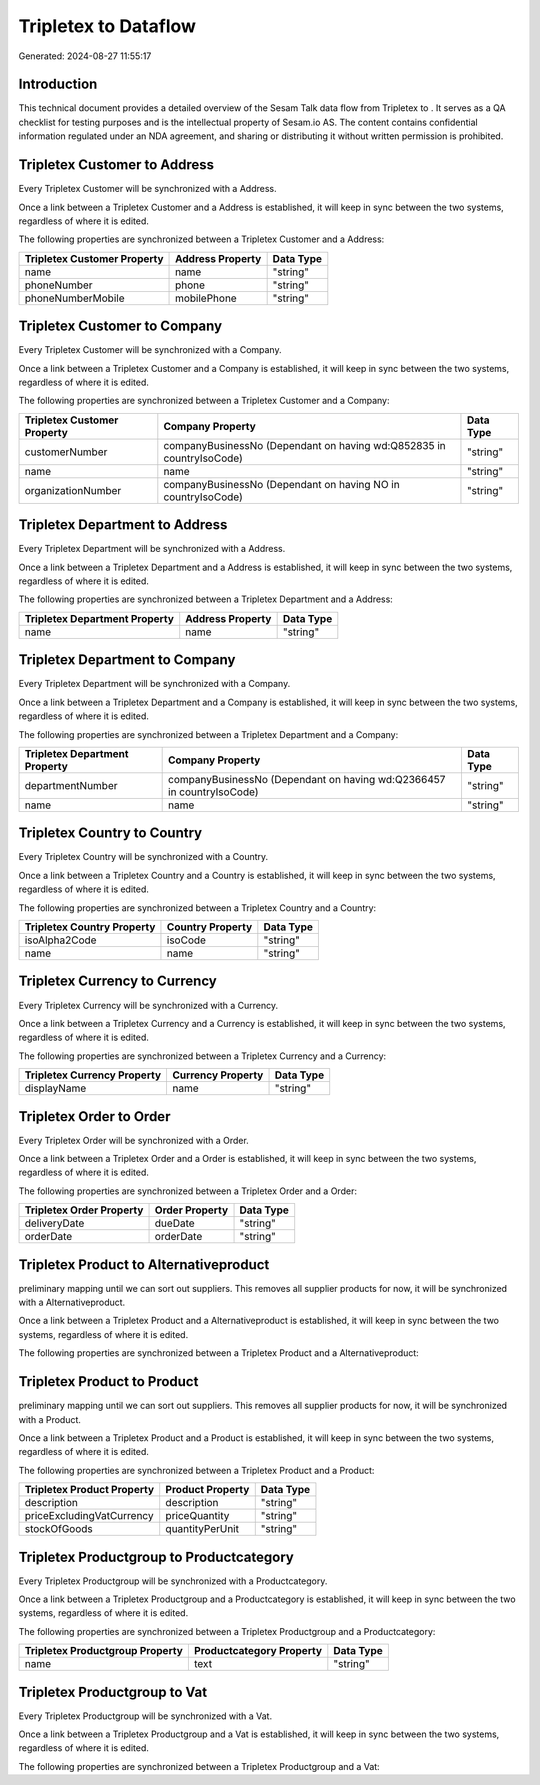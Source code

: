 ======================
Tripletex to  Dataflow
======================

Generated: 2024-08-27 11:55:17

Introduction
------------

This technical document provides a detailed overview of the Sesam Talk data flow from Tripletex to . It serves as a QA checklist for testing purposes and is the intellectual property of Sesam.io AS. The content contains confidential information regulated under an NDA agreement, and sharing or distributing it without written permission is prohibited.

Tripletex Customer to  Address
------------------------------
Every Tripletex Customer will be synchronized with a  Address.

Once a link between a Tripletex Customer and a  Address is established, it will keep in sync between the two systems, regardless of where it is edited.

The following properties are synchronized between a Tripletex Customer and a  Address:

.. list-table::
   :header-rows: 1

   * - Tripletex Customer Property
     -  Address Property
     -  Data Type
   * - name
     - name
     - "string"
   * - phoneNumber
     - phone
     - "string"
   * - phoneNumberMobile
     - mobilePhone
     - "string"


Tripletex Customer to  Company
------------------------------
Every Tripletex Customer will be synchronized with a  Company.

Once a link between a Tripletex Customer and a  Company is established, it will keep in sync between the two systems, regardless of where it is edited.

The following properties are synchronized between a Tripletex Customer and a  Company:

.. list-table::
   :header-rows: 1

   * - Tripletex Customer Property
     -  Company Property
     -  Data Type
   * - customerNumber
     - companyBusinessNo (Dependant on having wd:Q852835 in countryIsoCode)
     - "string"
   * - name
     - name
     - "string"
   * - organizationNumber
     - companyBusinessNo (Dependant on having NO in countryIsoCode)
     - "string"


Tripletex Department to  Address
--------------------------------
Every Tripletex Department will be synchronized with a  Address.

Once a link between a Tripletex Department and a  Address is established, it will keep in sync between the two systems, regardless of where it is edited.

The following properties are synchronized between a Tripletex Department and a  Address:

.. list-table::
   :header-rows: 1

   * - Tripletex Department Property
     -  Address Property
     -  Data Type
   * - name
     - name
     - "string"


Tripletex Department to  Company
--------------------------------
Every Tripletex Department will be synchronized with a  Company.

Once a link between a Tripletex Department and a  Company is established, it will keep in sync between the two systems, regardless of where it is edited.

The following properties are synchronized between a Tripletex Department and a  Company:

.. list-table::
   :header-rows: 1

   * - Tripletex Department Property
     -  Company Property
     -  Data Type
   * - departmentNumber
     - companyBusinessNo (Dependant on having wd:Q2366457 in countryIsoCode)
     - "string"
   * - name
     - name
     - "string"


Tripletex Country to  Country
-----------------------------
Every Tripletex Country will be synchronized with a  Country.

Once a link between a Tripletex Country and a  Country is established, it will keep in sync between the two systems, regardless of where it is edited.

The following properties are synchronized between a Tripletex Country and a  Country:

.. list-table::
   :header-rows: 1

   * - Tripletex Country Property
     -  Country Property
     -  Data Type
   * - isoAlpha2Code
     - isoCode
     - "string"
   * - name
     - name
     - "string"


Tripletex Currency to  Currency
-------------------------------
Every Tripletex Currency will be synchronized with a  Currency.

Once a link between a Tripletex Currency and a  Currency is established, it will keep in sync between the two systems, regardless of where it is edited.

The following properties are synchronized between a Tripletex Currency and a  Currency:

.. list-table::
   :header-rows: 1

   * - Tripletex Currency Property
     -  Currency Property
     -  Data Type
   * - displayName
     - name
     - "string"


Tripletex Order to  Order
-------------------------
Every Tripletex Order will be synchronized with a  Order.

Once a link between a Tripletex Order and a  Order is established, it will keep in sync between the two systems, regardless of where it is edited.

The following properties are synchronized between a Tripletex Order and a  Order:

.. list-table::
   :header-rows: 1

   * - Tripletex Order Property
     -  Order Property
     -  Data Type
   * - deliveryDate
     - dueDate
     - "string"
   * - orderDate
     - orderDate
     - "string"


Tripletex Product to  Alternativeproduct
----------------------------------------
preliminary mapping until we can sort out suppliers. This removes all supplier products for now, it  will be synchronized with a  Alternativeproduct.

Once a link between a Tripletex Product and a  Alternativeproduct is established, it will keep in sync between the two systems, regardless of where it is edited.

The following properties are synchronized between a Tripletex Product and a  Alternativeproduct:

.. list-table::
   :header-rows: 1

   * - Tripletex Product Property
     -  Alternativeproduct Property
     -  Data Type


Tripletex Product to  Product
-----------------------------
preliminary mapping until we can sort out suppliers. This removes all supplier products for now, it  will be synchronized with a  Product.

Once a link between a Tripletex Product and a  Product is established, it will keep in sync between the two systems, regardless of where it is edited.

The following properties are synchronized between a Tripletex Product and a  Product:

.. list-table::
   :header-rows: 1

   * - Tripletex Product Property
     -  Product Property
     -  Data Type
   * - description
     - description
     - "string"
   * - priceExcludingVatCurrency
     - priceQuantity
     - "string"
   * - stockOfGoods
     - quantityPerUnit
     - "string"


Tripletex Productgroup to  Productcategory
------------------------------------------
Every Tripletex Productgroup will be synchronized with a  Productcategory.

Once a link between a Tripletex Productgroup and a  Productcategory is established, it will keep in sync between the two systems, regardless of where it is edited.

The following properties are synchronized between a Tripletex Productgroup and a  Productcategory:

.. list-table::
   :header-rows: 1

   * - Tripletex Productgroup Property
     -  Productcategory Property
     -  Data Type
   * - name
     - text
     - "string"


Tripletex Productgroup to  Vat
------------------------------
Every Tripletex Productgroup will be synchronized with a  Vat.

Once a link between a Tripletex Productgroup and a  Vat is established, it will keep in sync between the two systems, regardless of where it is edited.

The following properties are synchronized between a Tripletex Productgroup and a  Vat:

.. list-table::
   :header-rows: 1

   * - Tripletex Productgroup Property
     -  Vat Property
     -  Data Type

